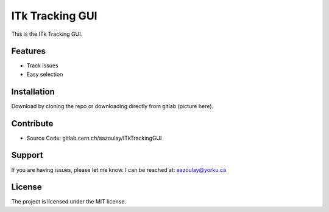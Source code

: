 ITk Tracking GUI
========

This is the ITk Tracking GUI.

Features
--------

- Track issues
- Easy selection

Installation
------------

Download by cloning the repo or downloading directly from gitlab (picture here).

Contribute
----------

- Source Code: gitlab.cern.ch/aazoulay/ITkTrackingGUI

Support
-------

If you are having issues, please let me know.
I can be reached at: aazoulay@yorku.ca

License
-------

The project is licensed under the MIT license.
